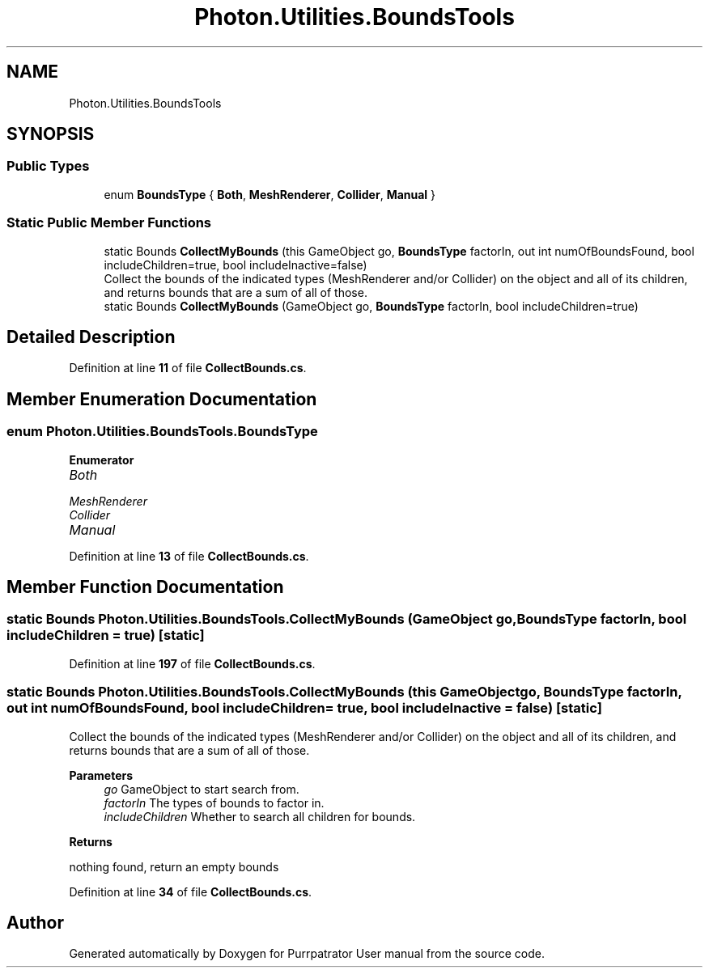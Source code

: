 .TH "Photon.Utilities.BoundsTools" 3 "Mon Apr 18 2022" "Purrpatrator User manual" \" -*- nroff -*-
.ad l
.nh
.SH NAME
Photon.Utilities.BoundsTools
.SH SYNOPSIS
.br
.PP
.SS "Public Types"

.in +1c
.ti -1c
.RI "enum \fBBoundsType\fP { \fBBoth\fP, \fBMeshRenderer\fP, \fBCollider\fP, \fBManual\fP }"
.br
.in -1c
.SS "Static Public Member Functions"

.in +1c
.ti -1c
.RI "static Bounds \fBCollectMyBounds\fP (this GameObject go, \fBBoundsType\fP factorIn, out int numOfBoundsFound, bool includeChildren=true, bool includeInactive=false)"
.br
.RI "Collect the bounds of the indicated types (MeshRenderer and/or Collider) on the object and all of its children, and returns bounds that are a sum of all of those\&. "
.ti -1c
.RI "static Bounds \fBCollectMyBounds\fP (GameObject go, \fBBoundsType\fP factorIn, bool includeChildren=true)"
.br
.in -1c
.SH "Detailed Description"
.PP 
Definition at line \fB11\fP of file \fBCollectBounds\&.cs\fP\&.
.SH "Member Enumeration Documentation"
.PP 
.SS "enum \fBPhoton\&.Utilities\&.BoundsTools\&.BoundsType\fP"

.PP
\fBEnumerator\fP
.in +1c
.TP
\fB\fIBoth \fP\fP
.TP
\fB\fIMeshRenderer \fP\fP
.TP
\fB\fICollider \fP\fP
.TP
\fB\fIManual \fP\fP
.PP
Definition at line \fB13\fP of file \fBCollectBounds\&.cs\fP\&.
.SH "Member Function Documentation"
.PP 
.SS "static Bounds Photon\&.Utilities\&.BoundsTools\&.CollectMyBounds (GameObject go, \fBBoundsType\fP factorIn, bool includeChildren = \fCtrue\fP)\fC [static]\fP"

.PP
Definition at line \fB197\fP of file \fBCollectBounds\&.cs\fP\&.
.SS "static Bounds Photon\&.Utilities\&.BoundsTools\&.CollectMyBounds (this GameObject go, \fBBoundsType\fP factorIn, out int numOfBoundsFound, bool includeChildren = \fCtrue\fP, bool includeInactive = \fCfalse\fP)\fC [static]\fP"

.PP
Collect the bounds of the indicated types (MeshRenderer and/or Collider) on the object and all of its children, and returns bounds that are a sum of all of those\&. 
.PP
\fBParameters\fP
.RS 4
\fIgo\fP GameObject to start search from\&.
.br
\fIfactorIn\fP The types of bounds to factor in\&.
.br
\fIincludeChildren\fP Whether to search all children for bounds\&.
.RE
.PP
\fBReturns\fP
.RS 4
.RE
.PP
nothing found, return an empty bounds
.PP
Definition at line \fB34\fP of file \fBCollectBounds\&.cs\fP\&.

.SH "Author"
.PP 
Generated automatically by Doxygen for Purrpatrator User manual from the source code\&.
